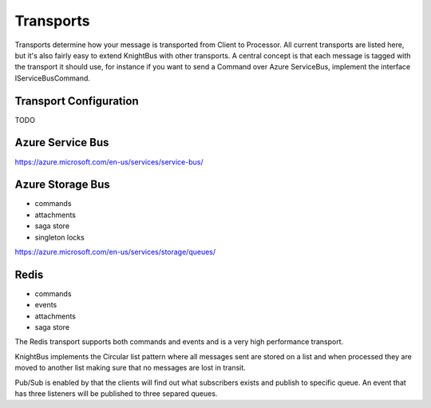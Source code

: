 Transports
==========

Transports determine how your message is transported from Client to Processor. All current transports are listed here, but it's also fairly easy to extend KnightBus with other transports.
A central concept is that each message is tagged with the transport it should use, for instance if you want to send a Command over Azure ServiceBus, implement the interface IServiceBusCommand.

Transport Configuration
-----------------------

TODO

Azure Service Bus
-----------------

https://azure.microsoft.com/en-us/services/service-bus/

Azure Storage Bus
-----------------

* commands
* attachments
* saga store
* singleton locks

https://azure.microsoft.com/en-us/services/storage/queues/

Redis
-----------------

* commands
* events
* attachments
* saga store

The Redis transport supports both commands and events and is a very high performance transport. 

KnightBus implements the Circular list pattern where all messages sent are stored on a list and when processed they are moved to another list making sure that no messages are lost in transit.

Pub/Sub is enabled by that the clients will find out what subscribers exists and publish to specific queue. An event that has three listeners will be published to three separed queues.

